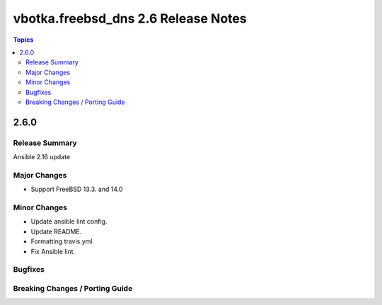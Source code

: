 ====================================
vbotka.freebsd_dns 2.6 Release Notes
====================================

.. contents:: Topics


2.6.0
=====

Release Summary
---------------
Ansible 2.16 update

Major Changes
-------------
* Support FreeBSD 13.3. and 14.0

Minor Changes
-------------
* Update ansible lint config.
* Update README.
* Formatting travis.yml
* Fix Ansible lint.

Bugfixes
--------

Breaking Changes / Porting Guide
--------------------------------
